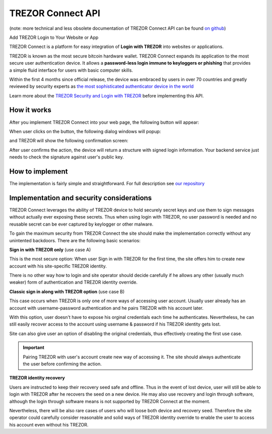 TREZOR Connect API
==================

(note: more technical and less obsolete documentation of TREZOR Connect API can be found `on github <https://github.com/trezor/connect>`_)

Add TREZOR Login to Your Website or App

.. image:: images/connect-login.png

TREZOR Connect is a platform for easy integration of **Login with TREZOR** into websites or applications.

TREZOR is known as the most secure bitcoin hardware wallet. TREZOR Connect expands its application to the most secure user authentication device. It allows a **password-less login immune to keyloggers or phishing** that provides a simple fluid interface for users with basic computer skills.

Within the first 4 months since official release, the device was embraced by users in over 70 countries and greatly reviewed by security experts as `the most sophisticated authenticator device in the world <http://www.coindesk.com/whats-next-bitcoin-wallet-security>`_

Learn more about the `TREZOR Security and Login with TREZOR <http://satoshilabs.com/news/2015-04-07-trezor-firmware-1-3-3-connect-api>`_ before implementing this API.

How it works
------------

After you implement TREZOR Connect into your web page, the following button will appear:

.. image:: images/connect-button.png

When user clicks on the button, the following dialog windows will popup:

.. image:: images/connect-screen.png

and TREZOR will show the following confirmation screen:

.. image:: images/connect-display.png

After user confirms the action, the device will return a structure with signed login information. Your backend service just needs to check the signature against user's public key.

How to implement
----------------

The implementation is fairly simple and straightforward. For full description see `our repository <https://github.com/trezor/connect>`_

Implementation and security considerations
------------------------------------------

TREZOR Connect leverages the ability of TREZOR device to hold securely secret keys and use them to sign messages without actually ever exposing these secrets. Thus when using login with TREZOR, no user password is needed and no reusable secret can be ever captured by keylogger or other malware.

To gain the maximum security from TREZOR Connect the site should make the implementation correctly without any unintented backdoors. There are the following basic scenarios:

**Sign in with TREZOR only** (use case A)

This is the most secure option: When user Sign in with TREZOR for the first time, the site offers him to create new account with his site-specific TREZOR identity.

There is no other way how to login and site operator should decide carefully if he allows any other (usually much weaker) form of authentication and TREZOR identity override.

**Classic sign in along with TREZOR option** (use case B)

This case occurs when TREZOR is only one of more ways of accessing user account. Usually user already has an account with username-password authentication and he pairs TREZOR with his account later.

With this option, user doesn't have to expose his orginal credentials each time he authenticates. Nevertheless, he can still easily recover access to the account using username & password if his TREZOR identity gets lost.

Site can also give user an option of disabling the original credentials, thus effectively creating the first use case.

.. important:: Pairing TREZOR with user's account create new way of accessing it. The site should always authenticate the user before confirming the action.

**TREZOR identity recovery**

Users are instructed to keep their recovery seed safe and offline. Thus in the event of lost device, user will still be able to login with TREZOR after he recovers the seed on a new device. He may also use recovery and login through software, although the login through software means is not supported by TREZOR Connect at the moment.

Nevertheless, there will be also rare cases of users who will loose both device and recovery seed. Therefore the site operator could carefully consider reasonable and solid ways of TREZOR identity override to enable the user to access his account even without his TREZOR.
